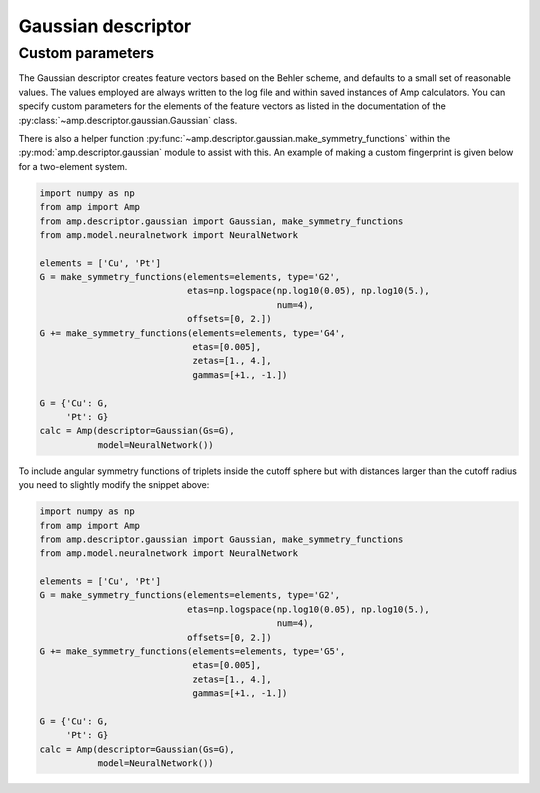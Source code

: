 .. _Gaussian:


Gaussian descriptor
===================

Custom parameters
-----------------

The Gaussian descriptor creates feature vectors based on the Behler scheme, and defaults to a small set of reasonable values. The values employed are always written to the log file and within saved instances of Amp calculators. You can specify custom parameters for the elements of the feature vectors as listed in the documentation of the :py:class:`~amp.descriptor.gaussian.Gaussian` class.

There is also a helper function :py:func:`~amp.descriptor.gaussian.make_symmetry_functions` within the :py:mod:`amp.descriptor.gaussian` module to assist with this. An example of making a custom fingerprint is given below for a two-element system.

.. code-block:: python

 import numpy as np
 from amp import Amp
 from amp.descriptor.gaussian import Gaussian, make_symmetry_functions
 from amp.model.neuralnetwork import NeuralNetwork

 elements = ['Cu', 'Pt']
 G = make_symmetry_functions(elements=elements, type='G2',
                             etas=np.logspace(np.log10(0.05), np.log10(5.),
                                              num=4),
                             offsets=[0, 2.])
 G += make_symmetry_functions(elements=elements, type='G4',
                              etas=[0.005],
                              zetas=[1., 4.],
                              gammas=[+1., -1.])

 G = {'Cu': G,
      'Pt': G}
 calc = Amp(descriptor=Gaussian(Gs=G),
            model=NeuralNetwork())


To include angular symmetry functions of triplets inside the cutoff sphere but
with distances larger than the cutoff radius you need to slightly modify the
snippet above:

.. code-block:: python

 import numpy as np
 from amp import Amp
 from amp.descriptor.gaussian import Gaussian, make_symmetry_functions
 from amp.model.neuralnetwork import NeuralNetwork

 elements = ['Cu', 'Pt']
 G = make_symmetry_functions(elements=elements, type='G2',
                             etas=np.logspace(np.log10(0.05), np.log10(5.),
                                              num=4),
                             offsets=[0, 2.])
 G += make_symmetry_functions(elements=elements, type='G5',
                              etas=[0.005],
                              zetas=[1., 4.],
                              gammas=[+1., -1.])

 G = {'Cu': G,
      'Pt': G}
 calc = Amp(descriptor=Gaussian(Gs=G),
            model=NeuralNetwork())
